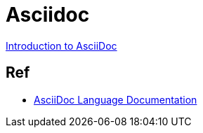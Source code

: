 = Asciidoc

link:https://www.writethedocs.org/guide/writing/asciidoc/[Introduction to AsciiDoc]

== Ref

- link:https://docs.asciidoctor.org/asciidoc/latest/[AsciiDoc Language Documentation]